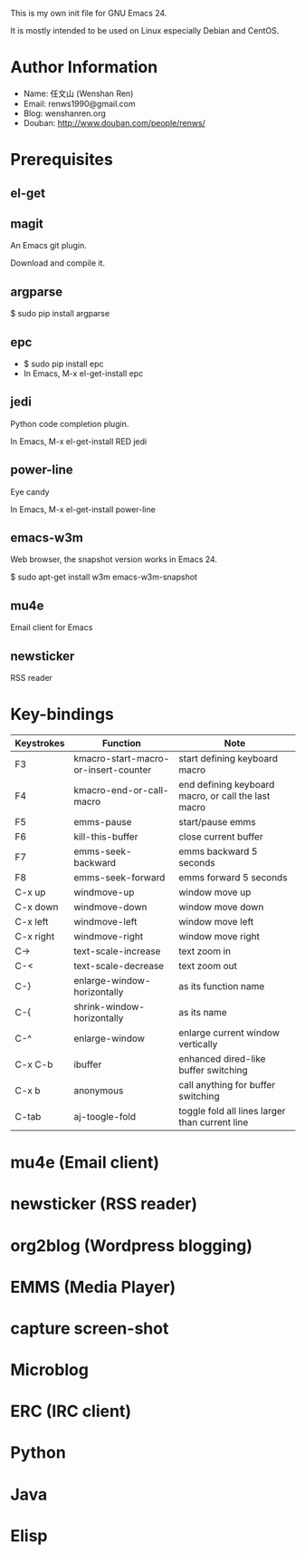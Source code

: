 This is my own init file for GNU Emacs 24.

It is mostly intended to be used on Linux especially Debian and CentOS.

* Author Information
  - Name: 任文山 (Wenshan Ren)
  - Email: renws1990@gmail.com
  - Blog: wenshanren.org
  - Douban: http://www.douban.com/people/renws/

* Prerequisites
** el-get

** magit
   An Emacs git plugin.

   Download and compile it.

** argparse
   $ sudo pip install argparse

** epc
   - $ sudo pip install epc
   - In Emacs, M-x el-get-install epc

** jedi
   Python code completion plugin.

   In Emacs, M-x el-get-install RED jedi

** power-line
   Eye candy

   In Emacs, M-x el-get-install power-line

** emacs-w3m
   Web browser, the snapshot version works in Emacs 24.

   $ sudo apt-get install w3m emacs-w3m-snapshot

** mu4e
   Email client for Emacs

** newsticker
   RSS reader

* Key-bindings
  | Keystrokes | Function                             | Note                                                |
  |------------+--------------------------------------+-----------------------------------------------------|
  | F3         | kmacro-start-macro-or-insert-counter | start defining keyboard macro                       |
  | F4         | kmacro-end-or-call-macro             | end defining keyboard macro, or call the last macro |
  | F5         | emms-pause                           | start/pause emms                                    |
  | F6         | kill-this-buffer                     | close current buffer                                |
  | F7         | emms-seek-backward                   | emms backward 5 seconds                             |
  | F8         | emms-seek-forward                    | emms forward 5 seconds                              |
  | C-x up     | windmove-up                          | window move up                                      |
  | C-x down   | windmove-down                        | window move down                                    |
  | C-x left   | windmove-left                        | window move left                                    |
  | C-x right  | windmove-right                       | window move right                                   |
  | C->        | text-scale-increase                  | text zoom in                                        |
  | C-<        | text-scale-decrease                  | text zoom out                                       |
  | C-}        | enlarge-window-horizontally          | as its function name                                |
  | C-{        | shrink-window-horizontally           | as its name                                         |
  | C-^        | enlarge-window                       | enlarge current window vertically                   |
  | C-x C-b    | ibuffer                              | enhanced dired-like buffer switching                |
  | C-x b      | anonymous                            | call anything for buffer switching                  |
  | C-tab      | aj-toogle-fold                       | toggle fold all lines larger than current line      |

* mu4e (Email client)

* newsticker (RSS reader)

* org2blog (Wordpress blogging)

* EMMS (Media Player)

* capture screen-shot

* Microblog

* ERC (IRC client)

* Python

* Java

* Elisp
